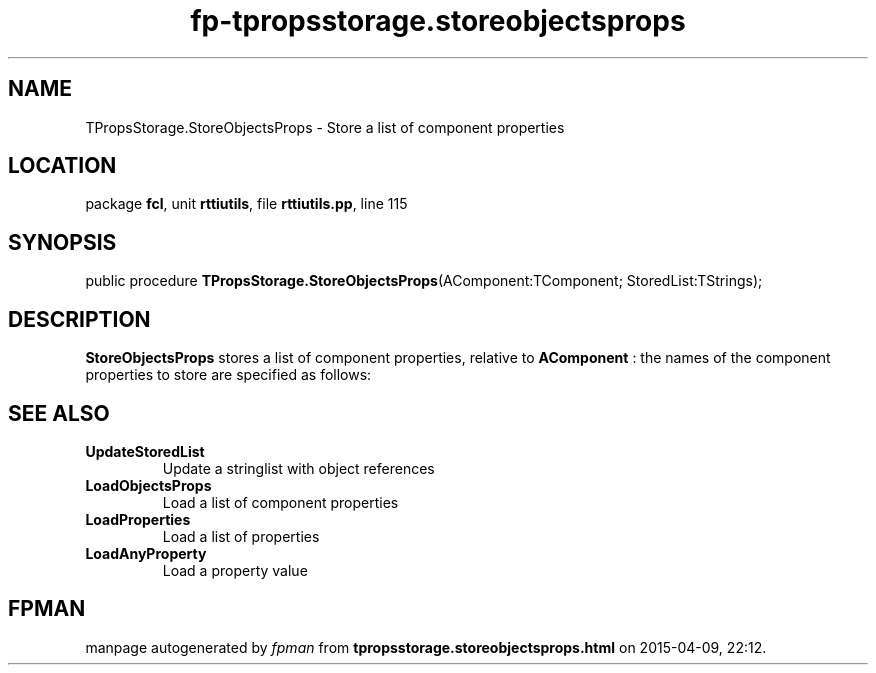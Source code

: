 .\" file autogenerated by fpman
.TH "fp-tpropsstorage.storeobjectsprops" 3 "2014-03-14" "fpman" "Free Pascal Programmer's Manual"
.SH NAME
TPropsStorage.StoreObjectsProps - Store a list of component properties
.SH LOCATION
package \fBfcl\fR, unit \fBrttiutils\fR, file \fBrttiutils.pp\fR, line 115
.SH SYNOPSIS
public procedure \fBTPropsStorage.StoreObjectsProps\fR(AComponent:TComponent; StoredList:TStrings);
.SH DESCRIPTION
\fBStoreObjectsProps\fR stores a list of component properties, relative to \fBAComponent\fR : the names of the component properties to store are specified as follows:


.SH SEE ALSO
.TP
.B UpdateStoredList
Update a stringlist with object references
.TP
.B LoadObjectsProps
Load a list of component properties
.TP
.B LoadProperties
Load a list of properties
.TP
.B LoadAnyProperty
Load a property value

.SH FPMAN
manpage autogenerated by \fIfpman\fR from \fBtpropsstorage.storeobjectsprops.html\fR on 2015-04-09, 22:12.

